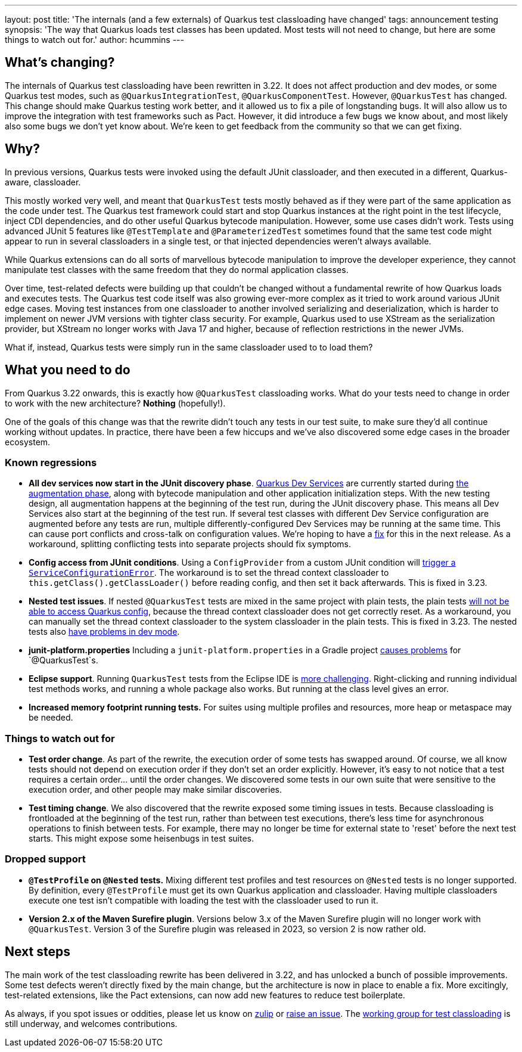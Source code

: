 ---
layout: post
title: 'The internals (and a few externals) of Quarkus test classloading have changed'
tags: announcement testing
synopsis: 'The way that Quarkus loads test classes has been updated. Most tests will not need to change, but here are some things to watch out for.'
author: hcummins
---

== What's changing?

The internals of Quarkus test classloading have been rewritten in 3.22.
It does not affect production and dev modes, or some Quarkus test modes, such as `@QuarkusIntegrationTest`, `@QuarkusComponentTest`.
However, `@QuarkusTest` has changed.
This change should make Quarkus testing work better, and it allowed us to fix a pile of longstanding bugs.
It will also allow us to improve the integration with test frameworks such as Pact.
However, it did introduce a few bugs we know about, and most likely also some bugs we don't yet know about.
We're keen to get feedback from the community so that we can get fixing.

== Why?

In previous versions, Quarkus tests were invoked using the default JUnit classloader, and then executed in a different, Quarkus-aware, classloader.

This mostly worked very well, and meant that `QuarkusTest` tests mostly behaved as if they were part of the same application as the code under test.
The Quarkus test framework could start and stop Quarkus instances at the right point in the test lifecycle, inject CDI dependencies, and do other useful Quarkus bytecode manipulation.
However, some use cases didn't work. Tests using advanced JUnit 5 features like `@TestTemplate` and `@ParameterizedTest` sometimes found that the same test code might appear to run in several classloaders in a single test, or that injected dependencies weren't always available.

While Quarkus extensions can do all sorts of marvellous bytecode manipulation to improve the developer experience, they cannot manipulate test classes with the same freedom that they do normal application classes.

Over time, test-related defects were building up that couldn't be changed without a fundamental rewrite of how Quarkus loads and executes tests.
The Quarkus test code itself was also growing ever-more complex as it tried to work around various JUnit edge cases. Moving test instances from one classloader to another involved serializing and deserialization, which is harder to implement on newer JVM versions with tighter class security. For example, Quarkus used to use XStream as the serialization provider, but XStream no longer works with Java 17 and higher, because of reflection restrictions in the newer JVMs.

What if, instead, Quarkus tests were simply run in the same classloader used to to load them?

== What you need to do

From Quarkus 3.22 onwards, this is exactly how `@QuarkusTest` classloading works.
What do your tests need to change in order to work with the new architecture?
*Nothing* (hopefully!).

One of the goals of this change was that the rewrite didn't touch any tests in our test suite, to make sure they'd all continue working without updates.
In practice, there have been a few hiccups and we've also discovered some edge cases in the broader ecosystem.

=== Known regressions

- *All dev services now start in the JUnit discovery phase*. https://quarkus.io/guides/dev-services[Quarkus Dev Services] are currently started during https://quarkus.io/guides/reaugmentation#what-is-augmentation[the augmentation phase], along with bytecode manipulation and other application initialization steps. With the new testing design, all augmentation happens at the beginning of the test run, during the JUnit discovery phase. This means all Dev Services also start at the beginning of the test run. If several test classes with different Dev Service configuration are augmented before any tests are run, multiple differently-configured Dev Services may be running at the same time. This can cause port conflicts and cross-talk on configuration values. We're hoping to have a https://github.com/quarkusio/quarkus/issues/45785[fix] for this in the next release. As a workaround, splitting conflicting tests into separate projects should fix symptoms.
- *Config access from JUnit conditions*. Using a `ConfigProvider` from a custom JUnit condition will https://github.com/quarkusio/quarkus/issues/47081[trigger a `ServiceConfigurationError`]. The workaround is to set the thread context classloader to `this.getClass().getClassLoader()` before reading config, and then set it back afterwards. This is fixed in 3.23.
- *Nested test issues*. If nested `@QuarkusTest` tests are mixed in the same project with plain tests, the plain tests https://github.com/quarkusio/quarkus/issues/47657[will not be able to access Quarkus config], because the thread context classloader does not get correctly reset. As a workaround, you can manually set the thread context classloader to the system classloader in the plain tests. This is fixed in 3.23. The nested tests also https://github.com/quarkusio/quarkus/issues/47671[have problems in dev mode].
- *junit-platform.properties* Including a `junit-platform.properties` in a Gradle project https://github.com/quarkusio/quarkus/issues/47646[causes problems] for `@QuarkusTest`s.
- *Eclipse support*. Running `QuarkusTest` tests from the Eclipse IDE is https://github.com/quarkusio/quarkus/issues/47656[more challenging]. Right-clicking and running individual test methods works, and running a whole package also works. But running at the class level gives an error.
- *Increased memory footprint running tests.* For suites using multiple profiles and resources, more heap or metaspace may be needed.


=== Things to watch out for

- *Test order change*. As part of the rewrite, the execution order of some tests has swapped around. Of course, we all know tests should not depend on execution order if they don't set an order explicitly. However, it's easy to not notice that a test requires a certain order... until the order changes. We discovered some tests in our own suite that were sensitive to the execution order, and other people may make similar discoveries.
- *Test timing change*. We also discovered that the rewrite exposed some timing issues in tests. Because classloading is frontloaded at the beginning of the test run, rather than between test executions, there's less time for asynchronous operations to finish between tests. For example, there may no longer be time for external state to 'reset' before the next test starts. This might expose some heisenbugs in test suites.

=== Dropped support

- *`@TestProfile` on `@Nested` tests.* Mixing different test profiles and test resources on `@Nested` tests is no longer supported. By definition, every `@TestProfile` must get its own Quarkus application and classloader. Having multiple classloaders execute one test isn't compatible with loading the test with the classloader used to run it.
- *Version 2.x of the Maven Surefire plugin*. Versions below 3.x of the Maven Surefire plugin will no longer work with `@QuarkusTest`. Version 3 of the Surefire plugin was released in 2023, so version 2 is now rather old.


== Next steps

The main work of the test classloading rewrite has been delivered in 3.22, and has unlocked a bunch of possible improvements.
Some test defects weren't directly fixed by the main change, but the architecture is now in place to enable a fix.
More excitingly, test-related extensions, like the Pact extensions, can now add new features to reduce test boilerplate.

As always, if you spot issues or oddities, please let us know on https://quarkusio.zulipchat.com/[zulip] or https://github.com/quarkusio/quarkus/issues[raise an issue].
The https://github.com/orgs/quarkusio/projects/30[working group for test classloading] is still underway, and welcomes contributions.

